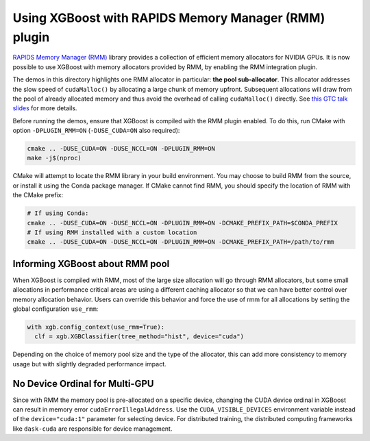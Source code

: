 Using XGBoost with RAPIDS Memory Manager (RMM) plugin
=====================================================

`RAPIDS Memory Manager (RMM) <https://github.com/rapidsai/rmm>`__ library provides a
collection of efficient memory allocators for NVIDIA GPUs. It is now possible to use
XGBoost with memory allocators provided by RMM, by enabling the RMM integration plugin.

The demos in this directory highlights one RMM allocator in particular: **the pool
sub-allocator**.  This allocator addresses the slow speed of ``cudaMalloc()`` by
allocating a large chunk of memory upfront. Subsequent allocations will draw from the pool
of already allocated memory and thus avoid the overhead of calling ``cudaMalloc()``
directly. See `this GTC talk slides
<https://on-demand.gputechconf.com/gtc/2015/presentation/S5530-Stephen-Jones.pdf>`_ for
more details.

Before running the demos, ensure that XGBoost is compiled with the RMM plugin enabled. To do this,
run CMake with option ``-DPLUGIN_RMM=ON`` (``-DUSE_CUDA=ON`` also required):

.. code-block:: sh

  cmake .. -DUSE_CUDA=ON -DUSE_NCCL=ON -DPLUGIN_RMM=ON
  make -j$(nproc)

CMake will attempt to locate the RMM library in your build environment. You may choose to build
RMM from the source, or install it using the Conda package manager. If CMake cannot find RMM, you
should specify the location of RMM with the CMake prefix:

.. code-block:: sh

  # If using Conda:
  cmake .. -DUSE_CUDA=ON -DUSE_NCCL=ON -DPLUGIN_RMM=ON -DCMAKE_PREFIX_PATH=$CONDA_PREFIX
  # If using RMM installed with a custom location
  cmake .. -DUSE_CUDA=ON -DUSE_NCCL=ON -DPLUGIN_RMM=ON -DCMAKE_PREFIX_PATH=/path/to/rmm

********************************
Informing XGBoost about RMM pool
********************************

When XGBoost is compiled with RMM, most of the large size allocation will go through RMM
allocators, but some small allocations in performance critical areas are using a different
caching allocator so that we can have better control over memory allocation behavior.
Users can override this behavior and force the use of rmm for all allocations by setting
the global configuration ``use_rmm``:

.. code-block:: python

  with xgb.config_context(use_rmm=True):
    clf = xgb.XGBClassifier(tree_method="hist", device="cuda")

Depending on the choice of memory pool size and the type of the allocator, this can add
more consistency to memory usage but with slightly degraded performance impact.

*******************************
No Device Ordinal for Multi-GPU
*******************************

Since with RMM the memory pool is pre-allocated on a specific device, changing the CUDA
device ordinal in XGBoost can result in memory error ``cudaErrorIllegalAddress``. Use the
``CUDA_VISIBLE_DEVICES`` environment variable instead of the ``device="cuda:1"`` parameter
for selecting device. For distributed training, the distributed computing frameworks like
``dask-cuda`` are responsible for device management.
